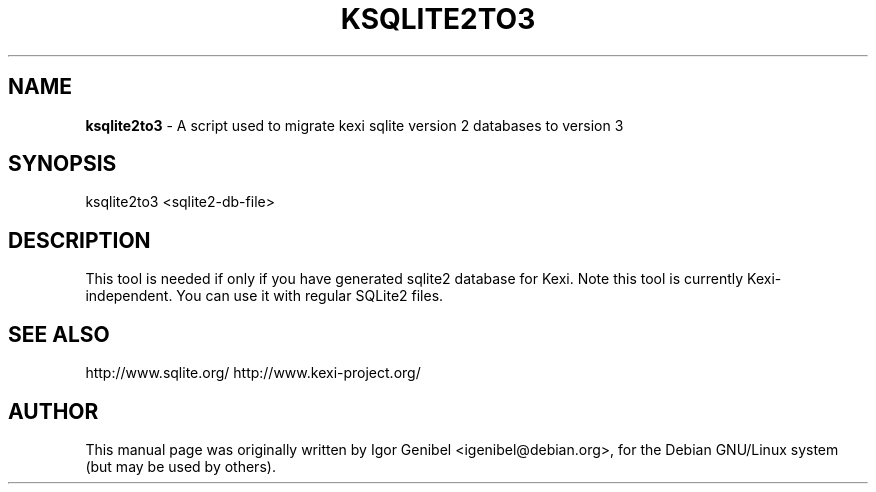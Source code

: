 .TH KSQLITE2TO3 1 "Tue Apr  5 16:38:35 CEST 2005"
.SH NAME
.B ksqlite2to3
\- A script used to migrate kexi sqlite version 2 databases to version 3

.SH SYNOPSIS
ksqlite2to3 <sqlite2-db-file>
.SH DESCRIPTION
This tool is needed if only if you have generated sqlite2 database for Kexi.
Note this tool is currently Kexi-independent. You can use it with regular
SQLite2 files.

.SH SEE ALSO
http://www.sqlite.org/
http://www.kexi-project.org/

.SH AUTHOR
This manual page was originally written by Igor Genibel 
<igenibel@debian.org>, for the Debian GNU/Linux system (but may be used 
by others).


